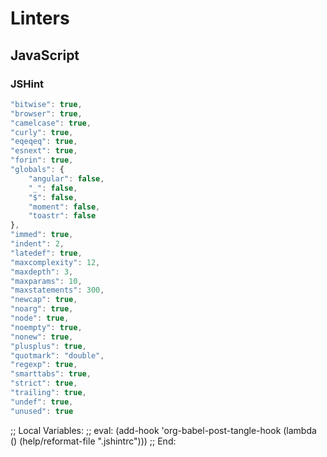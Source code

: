 * Linters
:PROPERTIES:
:ID:       org_gcr_2017-05-12_mara:3BF86A13-3CE9-4256-ADC5-CA52CFB69076
:END:
** JavaScript
:PROPERTIES:
:ID:       org_gcr_2017-05-12_mara:CEF08861-56F7-41FA-83AD-E519249DDC2F
:END:
*** JSHint
:PROPERTIES:
:header-args: :tangle .jshintrc :eval no :comments no
:ID:       org_gcr_2017-05-12_mara:B1229403-15D3-4921-AB9E-63A6B64248A8
:END:

#+NAME: org_gcr_2017-05-12_mara_1E945EC7-5714-4B2C-B41E-49308DBC6006
#+BEGIN_SRC javascript :prologue "{" :epilogue "}"
"bitwise": true,
"browser": true,
"camelcase": true,
"curly": true,
"eqeqeq": true,
"esnext": true,
"forin": true,
"globals": {
    "angular": false,
    "_": false,
    "$": false,
    "moment": false,
    "toastr": false
},
"immed": true,
"indent": 2,
"latedef": true,
"maxcomplexity": 12,
"maxdepth": 3,
"maxparams": 10,
"maxstatements": 300,
"newcap": true,
"noarg": true,
"node": true,
"noempty": true,
"nonew": true,
"plusplus": true,
"quotmark": "double",
"regexp": true,
"smarttabs": true,
"strict": true,
"trailing": true,
"undef": true,
"unused": true
#+END_SRC

;; Local Variables:
;; eval: (add-hook 'org-babel-post-tangle-hook (lambda () (help/reformat-file ".jshintrc")))
;; End:
